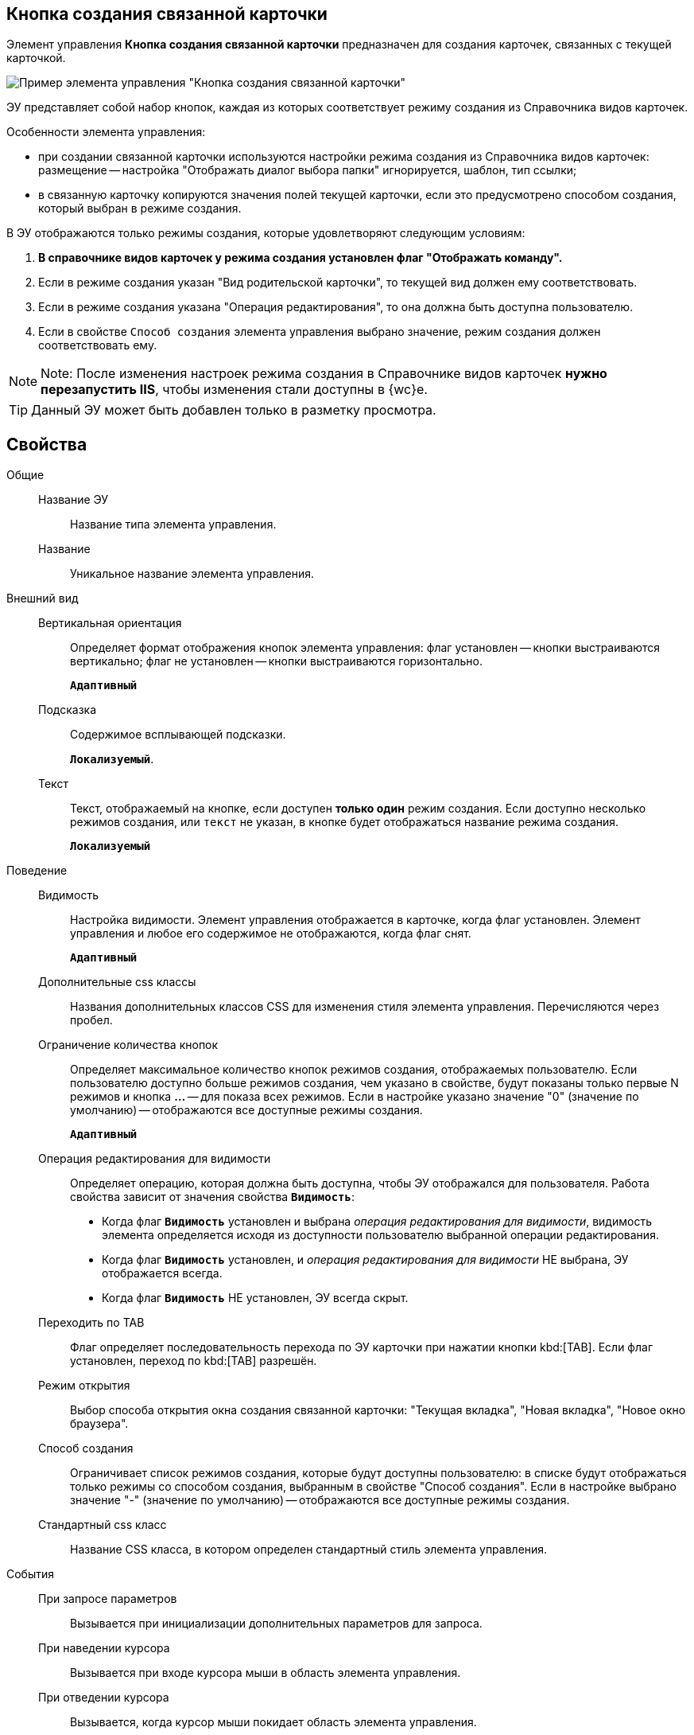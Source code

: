 
== Кнопка создания связанной карточки

Элемент управления *Кнопка создания связанной карточки* предназначен для создания карточек, связанных с текущей карточкой.

image::control_CreateRelatedCardButton.png[Пример элемента управления "Кнопка создания связанной карточки"]

ЭУ представляет собой набор кнопок, каждая из которых соответствует режиму создания из Справочника видов карточек.

Особенности элемента управления:

* при создании связанной карточки используются настройки режима создания из Справочника видов карточек: размещение -- настройка "Отображать диалог выбора папки" игнорируется, шаблон, тип ссылки;
* в связанную карточку копируются значения полей текущей карточки, если это предусмотрено способом создания, который выбран в режиме создания.

В ЭУ отображаются только режимы создания, которые удовлетворяют следующим условиям:

. *В справочнике видов карточек у режима создания установлен флаг "Отображать команду".*
. Если в режиме создания указан "Вид родительской карточки", то текущей вид должен ему соответствовать.
. Если в режиме создания указана "Операция редактирования", то она должна быть доступна пользователю.
. Если в свойстве `Способ создания` элемента управления выбрано значение, режим создания должен соответствовать ему.

[NOTE]
====
[.note__title]#Note:# После изменения настроек режима создания в Справочнике видов карточек *нужно перезапустить IIS*, чтобы изменения стали доступны в {wc}е.
====

TIP: Данный ЭУ может быть добавлен только в разметку просмотра.

== Свойства

Общие::
Название ЭУ:::
Название типа элемента управления.
Название:::
Уникальное название элемента управления.
Внешний вид::
Вертикальная ориентация:::
Определяет формат отображения кнопок элемента управления: флаг установлен -- кнопки выстраиваются вертикально; флаг не установлен -- кнопки выстраиваются горизонтально.
+
`*Адаптивный*`
Подсказка:::
Содержимое всплывающей подсказки.
+
`*Локализуемый*`.
Текст:::
Текст, отображаемый на кнопке, если доступен *только один* режим создания. Если доступно несколько режимов создания, или `текст` не указан, в кнопке будет отображаться название режима создания.
+
`*Локализуемый*`
Поведение::
Видимость:::
Настройка видимости. Элемент управления отображается в карточке, когда флаг установлен. Элемент управления и любое его содержимое не отображаются, когда флаг снят.
+
`*Адаптивный*`
Дополнительные css классы:::
Названия дополнительных классов CSS для изменения стиля элемента управления. Перечисляются через пробел.
Ограничение количества кнопок:::
Определяет максимальное количество кнопок режимов создания, отображаемых пользователю. Если пользователю доступно больше режимов создания, чем указано в свойстве, будут показаны только первые N режимов и кнопка *…* -- для показа всех режимов. Если в настройке указано значение "0" (значение по умолчанию) -- отображаются все доступные режимы создания.
+
`*Адаптивный*`
Операция редактирования для видимости:::
Определяет операцию, которая должна быть доступна, чтобы ЭУ отображался для пользователя. Работа свойства зависит от значения свойства `*Видимость*`:
+
* Когда флаг `*Видимость*` установлен и выбрана _операция редактирования для видимости_, видимость элемента определяется исходя из доступности пользователю выбранной операции редактирования.
* Когда флаг `*Видимость*` установлен, и _операция редактирования для видимости_ НЕ выбрана, ЭУ отображается всегда.
* Когда флаг `*Видимость*` НЕ установлен, ЭУ всегда скрыт.
Переходить по TAB:::
Флаг определяет последовательность перехода по ЭУ карточки при нажатии кнопки kbd:[TAB]. Если флаг установлен, переход по kbd:[TAB] разрешён.
Режим открытия:::
Выбор способа открытия окна создания связанной карточки: "Текущая вкладка", "Новая вкладка", "Новое окно браузера".
Способ создания:::
Ограничивает список режимов создания, которые будут доступны пользователю: в списке будут отображаться только режимы со способом создания, выбранным в свойстве "Способ создания". Если в настройке выбрано значение "-" (значение по умолчанию) -- отображаются все доступные режимы создания.
Стандартный css класс:::
Название CSS класса, в котором определен стандартный стиль элемента управления.
События::
При запросе параметров:::
Вызывается при инициализации дополнительных параметров для запроса.
При наведении курсора:::
Вызывается при входе курсора мыши в область элемента управления.
При отведении курсора:::
Вызывается, когда курсор мыши покидает область элемента управления.
При получении фокуса:::
Вызывается, когда элемент управления выбирается.
При потере фокуса:::
Вызывается, когда выбор переходит к другому элементу управления.
При щелчке:::
Вызывается при щелчке мыши по любой области элемента управления.
